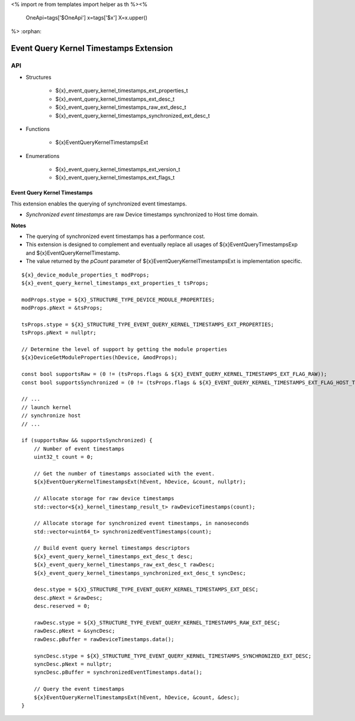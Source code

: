 <%
import re
from templates import helper as th
%><%
    OneApi=tags['$OneApi']
    x=tags['$x']
    X=x.upper()
%>
:orphan:

.. _ZE_extension_event_query_kernel_timestamps:

=========================================
 Event Query Kernel Timestamps Extension
=========================================

API
----

* Structures


    * ${x}_event_query_kernel_timestamps_ext_properties_t
    * ${x}_event_query_kernel_timestamps_ext_desc_t
    * ${x}_event_query_kernel_timestamps_raw_ext_desc_t
    * ${x}_event_query_kernel_timestamps_synchronized_ext_desc_t


* Functions


    * ${x}EventQueryKernelTimestampsExt


* Enumerations


    * ${x}_event_query_kernel_timestamps_ext_version_t
    * ${x}_event_query_kernel_timestamps_ext_flags_t


Event Query Kernel Timestamps
~~~~~~~~~~~~~~~~~~~~~~~~~~~~~

This extension enables the querying of synchronized event timestamps.

- *Synchronized event timestamps* are raw Device timestamps synchronized to Host time domain.

**Notes**

- The querying of synchronized event timestamps has a performance cost.
- This extension is designed to complement and eventually replace all usages of ${x}EventQueryTimestampsExp and ${x}EventQueryKernelTimestamp.
- The value returned by the `pCount` parameter of ${x}EventQueryKernelTimestampsExt is implementation specific.

.. parsed-literal::

    ${x}_device_module_properties_t modProps;
    ${x}_event_query_kernel_timestamps_ext_properties_t tsProps;

    modProps.stype = ${X}_STRUCTURE_TYPE_DEVICE_MODULE_PROPERTIES;
    modProps.pNext = &tsProps;

    tsProps.stype = ${X}_STRUCTURE_TYPE_EVENT_QUERY_KERNEL_TIMESTAMPS_EXT_PROPERTIES;
    tsProps.pNext = nullptr;

    // Determine the level of support by getting the module properties
    ${x}DeviceGetModuleProperties(hDevice, &modProps);

    const bool supportsRaw = (0 != (tsProps.flags & ${X}_EVENT_QUERY_KERNEL_TIMESTAMPS_EXT_FLAG_RAW));
    const bool supportsSynchronized = (0 != (tsProps.flags & ${X}_EVENT_QUERY_KERNEL_TIMESTAMPS_EXT_FLAG_HOST_TIME_DOMAIN_SYNCHRONIZED));

    // ...
    // launch kernel
    // synchronize host
    // ...

    if (supportsRaw && supportsSynchronized) {
        // Number of event timestamps
        uint32_t count = 0;

        // Get the number of timestamps associated with the event.
        ${x}EventQueryKernelTimestampsExt(hEvent, hDevice, &count, nullptr);

        // Allocate storage for raw device timestamps
        std::vector<${x}_kernel_timestamp_result_t> rawDeviceTimestamps(count);

        // Allocate storage for synchronized event timestamps, in nanoseconds
        std::vector<uint64_t> synchronizedEventTimestamps(count);

        // Build event query kernel timestamps descriptors
        ${x}_event_query_kernel_timestamps_ext_desc_t desc;
        ${x}_event_query_kernel_timestamps_raw_ext_desc_t rawDesc;
        ${x}_event_query_kernel_timestamps_synchronized_ext_desc_t syncDesc;

        desc.stype = ${X}_STRUCTURE_TYPE_EVENT_QUERY_KERNEL_TIMESTAMPS_EXT_DESC;
        desc.pNext = &rawDesc;
        desc.reserved = 0;

        rawDesc.stype = ${X}_STRUCTURE_TYPE_EVENT_QUERY_KERNEL_TIMESTAMPS_RAW_EXT_DESC;
        rawDesc.pNext = &syncDesc;
        rawDesc.pBuffer = rawDeviceTimestamps.data();

        syncDesc.stype = ${X}_STRUCTURE_TYPE_EVENT_QUERY_KERNEL_TIMESTAMPS_SYNCHRONIZED_EXT_DESC;
        syncDesc.pNext = nullptr;
        syncDesc.pBuffer = synchronizedEventTimestamps.data();

        // Query the event timestamps
        ${x}EventQueryKernelTimestampsExt(hEvent, hDevice, &count, &desc);
    }
